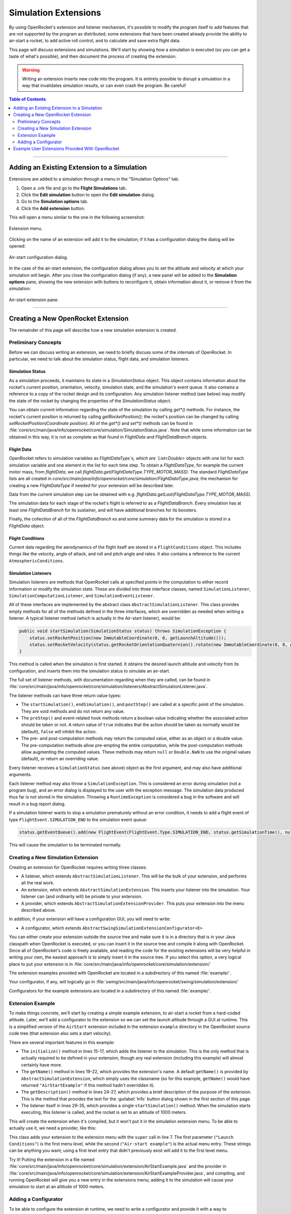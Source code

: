 *********************
Simulation Extensions
*********************

By using OpenRocket's extension and listener mechanism, it's possible to modify the program itself to add features that 
are not supported by the program as distributed; some extensions that have been created already provide the ability to 
air-start a rocket, to add active roll control, and to calculate and save extra flight data.

This page will discuss extensions and simulations. We'll start by showing how a simulation is executed 
(so you can get a taste of what's possible), and then document the process of creating the extension. 

.. warning::

   Writing an extension inserts new code into the program. It is entirely possible to disrupt a simulation in a way that 
   invalidates simulation results, or can even crash the program. Be careful!
   
.. contents:: Table of Contents
   :depth: 2
   :local:
   :backlinks: none

----

Adding an Existing Extension to a Simulation
============================================

Extensions are added to a simulation through a menu in the "Simulation Options" tab.

1. Open a .ork file and go to the **Flight Simulations** tab.
2. Click the **Edit simulation** button to open the **Edit simulation** dialog.
3. Go to the **Simulation options** tab.
4. Click the **Add extension** button.

This will open a menu similar to the one in the following screenshot:

.. figure:: /img/user_guide/simulation_extensions/Extension-menu.png
   :align: center
   :width: 35%
   :figclass: or-image-border
   :alt: Extension menu

   Extension menu.

Clicking on the name of an extension will add it to the simulation; if it has a configuration dialog the dialog will be opened:

.. figure:: /img/user_guide/simulation_extensions/Air-start-configuration.png
   :align: center
   :width: 45%
   :figclass: or-image-border
   :alt: Air-start configuration dialog

   Air-start configuration dialog.

In the case of the air-start extension, the configuration dialog allows you to set the altitude and velocity at which
your simulation will begin. After you close the configuration dialog (if any), a new panel will be added to the
**Simulation options** pane, showing the new extension with buttons to reconfigure it, obtain information about it, or
remove it from the simulation:

.. figure:: /img/user_guide/simulation_extensions/Air-start-pane.png
   :align: center
   :width: 35%
   :figclass: or-image-border
   :alt: Air-start extension pane

   Air-start extension pane.

----

Creating a New OpenRocket Extension
===================================

The remainder of this page will describe how a new simulation extension is created.

Preliminary Concepts
--------------------

Before we can discuss writing an extension, we need to briefly discuss some of the internals of OpenRocket. In particular,
we need to talk about the simulation status, flight data, and simulation listeners.

Simulation Status
~~~~~~~~~~~~~~~~~

As a simulation proceeds, it maintains its state in a
`SimulationStatus` object. This object contains
information about the rocket's current position, orientation,
velocity, simulation state, and the simulation's event queue. It also contains a
reference to a copy of the rocket design and its configuration. Any
simulation listener method (see below) may modify the state of
the rocket by changing the properties of the `SimulationStatus` object.

You can obtain current information regarding the state of the simulation by calling `get*()` methods. For instance, the
rocket's current position is returned by calling `getRocketPosition()`; the rocket's position can be changed by calling
`setRocketPosition(Coordinate position)`. All of the `get*()` and `set*()` methods can be found in
:file:`core/src/main/java/info/openrocket/core/simulation/SimulationStatus.java`. Note that while some information can be obtained in
this way, it is not as complete as that found in `FlightData` and `FlightDataBranch` objects.

Flight Data
~~~~~~~~~~~

OpenRocket refers to simulation variables as `FlightDataType`s, which are `List<Double>` objects with one list for each
simulation variable and one element in the list for each time step. To obtain a `FlightDataType`, for example the current
motor mass, from `flightData`, we call `flightData.get(FlightDataType.TYPE_MOTOR_MASS)`. The standard `FlightDataType`
lists are all created in `core/src/main/java/info/openrocket/core/simulation/FlightDataType.java`; the mechanism for creating a new
`FlightDataType` if needed for your extension will be described later.

Data from the current simulation step can be obtained with e.g. `flightData.getLast(FlightDataType.TYPE_MOTOR_MASS)`.

The simulation data for each stage of the rocket's flight is referred to as a `FlightDataBranch`. Every simulation has 
at least one `FlightDataBranch` for its sustainer, and will have additional branches for its boosters.

Finally, the collection of all of the `FlightDataBranch` es and some summary data for the simulation is stored in a 
`FlightData` object.

Flight Conditions
~~~~~~~~~~~~~~~~~

Current data regarding the aerodynamics of the flight itself are stored in a ``FlightConditions`` object. This includes 
things like the velocity, angle of attack, and roll and pitch angle and rates. It also contains a reference to the 
current ``AtmosphericConditions``.

Simulation Listeners
~~~~~~~~~~~~~~~~~~~~

Simulation listeners are methods that OpenRocket calls at specified points in the computation to either record 
information or modify the simulation state. These are divided into three interface classes, named ``SimulationListener``, 
``SimulationComputationListener``, and ``SimulationEventListener``.

All of these interfaces are implemented by the abstract class ``AbstractSimulationListener``. This class provides empty 
methods for all of the methods defined in the three interfaces, which are overridden as needed when writing a listener. 
A typical listener method (which is actually in the Air-start listener), would be:

.. code-block:: java

   public void startSimulation(SimulationStatus status) throws SimulationException {
       status.setRocketPosition(new ImmutableCoordinate(0, 0, getLaunchAltitude()));
       status.setRocketVelocity(status.getRocketOrientationQuaternion().rotate(new ImmutableCoordinate(0, 0, getLaunchVelocity())));
   }

This method is called when the simulation is first started. It obtains the desired launch altitude and velocity from its 
configuration, and inserts them into the simulation status to simulate an air-start.

The full set of listener methods, with documentation regarding when they are called, can be found in 
:file:`core/src/main/java/info/openrocket/core/simulation/listeners/AbstractSimulationListener.java`.

The listener methods can have three return value types:

* The ``startSimulation()``, ``endSimulation()``, and ``postStep()`` are called at a specific point of the simulation. They are 
  void methods and do not return any value.
* The ``preStep()`` and event-related hook methods return a boolean value indicating whether the associated action should 
  be taken or not. A return value of ``true`` indicates that the action should be taken as normally would be (default), 
  ``false`` will inhibit the action.
* The pre- and post-computation methods may return the computed value, either as an object or a double value. The 
  pre-computation methods allow pre-empting the entire computation, while the post-computation methods allow augmenting 
  the computed values. These methods may return ``null`` or ``Double.NaN`` to use the original values (default), or return 
  an overriding value.

Every listener receives a ``SimulationStatus`` (see above) object as the first argument, and may also have additional arguments.

Each listener method may also throw a ``SimulationException``. This is
considered an error during simulation (not a program bug),
and an error dialog is displayed to the user with the exception message. The simulation data produced thus far is not 
stored in the simulation. Throwing a ``RuntimeException`` is considered a bug in the software and will result in a bug report dialog.

If a simulation listener wants to stop a simulation prematurely without an error condition, it needs to add a flight 
event of type ``FlightEvent.SIMULATION_END`` to the simulation event queue:

.. code-block:: java

   status.getEventQueue().add(new FlightEvent(FlightEvent.Type.SIMULATION_END, status.getSimulationTime(), null));

This will cause the simulation to be terminated normally.

Creating a New Simulation Extension
-----------------------------------

Creating an extension for OpenRocket requires writing three classes:

* A listener, which extends ``AbstractSimulationListener``. This will be the bulk of your extension, and performs all the real work.
* An extension, which extends ``AbstractSimulationExtension``. This inserts your listener into the simulation. Your listener 
  can (and ordinarily will) be private to your extension.
* A provider, which extends ``AbstractSimulationExtensionProvider``. This puts your extension into the menu described above.

In addition, if your extension will have a configuration GUI, you will need to write:

* A configurator, which extends ``AbstractSwingSimulationExtensionConfigurator<E>``

You can either create your extension outside the source tree and make sure it is in a directory that is in your Java 
classpath when OpenRocket is executed, or you can insert it in the source tree and compile it along with OpenRocket. 
Since all of OpenRocket's code is freely available, and reading the code for the existing extensions will be very helpful 
in writing your own, the easiest approach is to simply insert it in the source tree. If you select this option, a very 
logical place to put your extension is in :file:`core/src/main/java/info/openrocket/core/simulation/extension/`

The extension examples provided with OpenRocket are located in a
subdirectory of this named :file:`example/`.

Your configurator, if any, will logically go in :file:`swing/src/main/java/info/openrocket/swing/simulation/extension/`

Configurators for the example extensions are located in a subdirectory
of this named :file:`example/`.

Extension Example
-----------------

To make things concrete, we'll start by creating a simple example extension, to air-start a rocket from a hard-coded altitude. 
Later, we'll add a configurator to the extension so we can set the launch altitude through a GUI at runtime. This is a 
simplified version of the ``AirStart`` extension included in the extension
``example`` directory in the OpenRocket source code tree (that extension also sets a 
start velocity).

.. code-block:: java
   :linenos:

    package info.openrocket.core.simulation.extension;
    
    import info.openrocket.core.simulation.SimulationConditions;
    import info.openrocket.core.simulation.SimulationStatus;
    import info.openrocket.core.simulation.exception.SimulationException;
    import info.openrocket.core.simulation.extension.AbstractSimulationExtension;
    import info.openrocket.core.simulation.listeners.AbstractSimulationListener;
    import info.openrocket.core.util.Coordinate;
    
    /**
     * Simulation extension that launches a rocket from a specific altitude.
     */
    public class AirStartExample extends AbstractSimulationExtension {
    
        public void initialize(SimulationConditions conditions) throws SimulationException {
            conditions.getSimulationListenerList().add(new AirStartListener());
        }
    
        @Override
        public String getName() {
            return "Air-Start Example";
        }
    
        @Override
        public String getDescription() {
            return "Simple extension example for air-start";
        }
    
        private class AirStartListener extends AbstractSimulationListener {
    
            @Override
            public void startSimulation(SimulationStatus status) throws SimulationException {
                status.setRocketPosition(new ImmutableCoordinate(0, 0, 1000.0));
            }
        }
    }

There are several important features in this example:

* The ``initialize()`` method in lines 15-17, which adds the listener to the simulation. This is the 
  only method that is actually required to be defined in your
  extension, though any real extension (including this example) will
  almost certainly have more.
* The ``getName()`` method in lines 19-22, which provides the extension's name. A default ``getName()`` is provided by 
  ``AbstractSimulationExtension``, which simply uses the classname (so for this example, ``getName()`` would have returned 
  ``"AirStartExample"`` if this method hadn't overridden it).
* The ``getDescription()`` method in lines 24-27, which provides a brief description of the purpose of the extension. 
  This is the method that provides the text for the :guilabel:`Info` button dialog shown in the first section of this page.
* The listener itself in lines 29-35, which provides a single ``startSimulation()`` method. When the simulation starts 
  executing, this listener is called, and the rocket is set to an altitude of 1000 meters.

This will create the extension when it's compiled, but it won't put it in the simulation extension menu. To be able to 
actually use it, we need a provider, like this:

.. code-block:: java
   :linenos:

    import info.openrocket.core.plugin.Plugin;
    import info.openrocket.core.simulation.extension.AbstractSimulationExtensionProvider;
    
    @Plugin
    public class AirStartExampleProvider extends AbstractSimulationExtensionProvider {
        public AirStartExampleProvider() {
            super(AirStartExample.class, "Launch conditions", "Air-start example");
        }
    }

This class adds your extension to the extension menu with the
``super`` call in line 7. The first parameter (``"Launch Conditions"``) is the first menu level, 
while the second (``"Air-start example"``) is the actual menu entry. These strings can be anything you want; using a 
first level entry that didn't previously exist will add it to the first level menu.

Try it! Putting the extension in a file named :file:`core/src/main/java/info/openrocket/core/simulation/extension/AirStartExample.java`
and the provider in
:file:`core/src/main/java/info/openrocket/core/simulation/extension/AirStartExampleProvider.java`,
and compiling, and running OpenRocket will give you a new entry in the extensions menu; adding it to the simulation will cause your simulation to 
start at an altitude of 1000 meters.

Adding a Configurator
---------------------

To be able to configure the extension at runtime, we need to write a configurator and provide it with a way to 
communicate with the extension. First, we'll modify the extension as follows:

.. code-block:: java
   :linenos:

    package info.openrocket.core.simulation.extension;
    
    import info.openrocket.core.simulation.SimulationConditions;
    import info.openrocket.core.simulation.SimulationStatus;
    import info.openrocket.core.simulation.exception.SimulationException;
    import info.openrocket.core.simulation.extension.AbstractSimulationExtension;
    import info.openrocket.core.simulation.listeners.AbstractSimulationListener;
    import info.openrocket.core.util.Coordinate;
    
    /**
     * Simulation extension that launches a rocket from a specific altitude.
     */
    public class AirStartExample extends AbstractSimulationExtension {
    
        public void initialize(SimulationConditions conditions) throws SimulationException {
            conditions.getSimulationListenerList().add(new AirStartListener());
        }
    
        @Override
        public String getName() {
            return "Air-Start Example";
        }
    
        @Override
        public String getDescription() {
            return "Simple extension example for air-start";
        }

       public double getLaunchAltitude() {
           return config.getDouble("launchAltitude", 1000.0);
       }

       public void setLaunchAltitude(double launchAltitude) {
           config.put("launchAltitude", launchAltitude);
           fireChangeEvent();
       }
    
        private class AirStartListener extends AbstractSimulationListener {
    
            @Override
            public void startSimulation(SimulationStatus status) throws SimulationException {
                status.setRocketPosition(new ImmutableCoordinate(0, 0, getLaunchAltitude()));
            }
        }
    }

This adds two methods to the extension (``getLaunchAltitude()`` and ``setLaunchAltitude()``), and calls ``getLaunchAltitude()`` 
from within the listener to obtain the configured launch altitude. ``config`` is a ``Config`` object, provided by 
``AbstractSimulationExtension`` (so it isn't necessary to call a constructor yourself). 
:file:`core/src/main/java/info/openrocket/core/util/Config.java` includes methods to interact with a configurator, allowing the 
extension to obtain ``double``, ``string``, and other configuration values.

In this case, we'll only be defining a single configuration field in our configurator, ``"launchAltitude"``.

The ``getLaunchAltitude()`` method obtains the air-start altitude for the simulation from the configuration, and sets a 
default air-start altitude of 1000 meters. Our ``startSimulation()`` method has been modified to make use of this to obtain 
the user's requested air-start altitude from the configurator, in place of the original hard-coded value.

The ``setLaunchAltitude()`` method places a new launch altitude in the configuration. While our extension doesn't make 
use of this method directly, it will be necessary for our configurator. The call to ``fireChangeEvent()`` in this method 
assures that the changes we make to the air-start altitude are propagated throughout the simulation.

The configurator itself looks like this:

.. code-block:: java
   :linenos:

   package info.openrocket.swing.simulation.extension;

   import javax.swing.JComponent;
   import javax.swing.JLabel;
   import javax.swing.JPanel;
   import javax.swing.JSpinner;

   import info.openrocket.core.document.Simulation;
   import info.openrocket.core.simulation.extension.AirStartExample;
   import info.openrocket.swing.gui.SpinnerEditor;
   import info.openrocket.swing.gui.adaptors.DoubleModel;
   import info.openrocket.swing.gui.components.BasicSlider;
   import info.openrocket.swing.gui.components.UnitSelector;
   import info.openrocket.core.plugin.Plugin;
   import info.openrocket.swing.simulation.extension.AbstractSwingSimulationExtensionConfigurator;
   import info.openrocket.core.unit.UnitGroup;

   @Plugin
   public class AirStartExampleConfigurator extends AbstractSwingSimulationExtensionConfigurator<AirStartExample> {

       public AirStartExampleConfigurator() {
           super(AirStartExample.class);
       }

       @Override
       protected JComponent getConfigurationComponent(AirStartExample extension, Simulation simulation, JPanel panel) {
           panel.add(new JLabel("Launch altitude:"));

           DoubleModel m = new DoubleModel(extension, "LaunchAltitude", UnitGroup.UNITS_DISTANCE, 0);

           JSpinner spin = new JSpinner(m.getSpinnerModel());
           spin.setEditor(new SpinnerEditor(spin));
           panel.add(spin, "w 65lp!");

           UnitSelector unit = new UnitSelector(m);
           panel.add(unit, "w 25");

           BasicSlider slider = new BasicSlider(m.getSliderModel(0, 5000));
           panel.add(slider, "w 75lp, wrap");

           return panel;
       }
   }

After some boilerplate, this class creates a new ``DoubleModel`` to
manage the air-start altitude (line 29). The most important things 
to notice about the ``DoubleModel`` constructor are the parameters ``"LaunchAltitude"`` and ``UnitGroup.UNITS_DISTANCE``.

* ``"LaunchAltitude"`` is used by the system to synthesize calls to the ``getLaunchAltitude()`` and ``setLaunchAltitude()`` 
  methods defined in ``AirStartExample`` above. The name of the ``DoubleModel``, ``"LaunchAltitude"``, **MUST** match the names of the corresponding 
  ``set`` and ``get`` methods exactly. If they don't, there will be an exception at runtime when the user attempts to change the value.
* ``UnitGroup.UNITS_DISTANCE`` specifies the unit group to be used by this ``DoubleModel``. OpenRocket uses SI (MKS) units internally,
  but allows users to select the units they wish to use for their interface. Specifying a ``UnitGroup`` provides the conversions
  and unit displays for the interface. The available ``UnitGroup`` options are defined in :file:`core/src/main/java/info/openrocket/core/unit/UnitGroup.java`

The remaining code in this method creates a ``JSpinner``, a ``UnitSelector``, and a ``BasicSlider`` all referring to this ``DoubleModel``. 
When the resulting configurator is displayed, it looks like this:

.. figure:: /img/user_guide/simulation_extensions/Example_Configurator.png
   :align: center
   :width: 45%
   :figclass: or-image-border
   :alt: Example configurator

   Example configurator.

The surrounding Dialog window and the **Close** button are provided by the system.

----

Example User Extensions Provided With OpenRocket
================================================

Several examples of user extensions are provided in the OpenRocket source tree. As mentioned previously, the extensions
are all located in :file:`core/src/main/java/info/openrocket/core/simulation/extension/example/` and their configurators are all located
in :file:`swing/src/main/java/info/openrocket/swing/simulation/extension/example/`. Also recall that every extension has a corresponding
provider.

.. list-table::
   :header-rows: 1

   * - Purpose
     - Extension
     - Configurator
   * - Set air-start altitude and velocity
     - `AirStart.java`
     - `AirStartConfigurator.java`
   * - Save some simulation values as a CSV file
     - `CSVSave.java`
     - *(none)*
   * - Calculate damping moment coefficient after every simulation step
     - `DampingMoment.java`
     - *(none)*
   * - Print summary of simulation progress after each step
     - `PrintSimulation.java`
     - *(none)*
   * - Active roll control
     - `RollControl.java`
     - `RollControlConfigurator.java`
   * - Stop simulation at specified time or number of steps
     - `StopSimulation`
     - `StopSimulationConfigurator`
